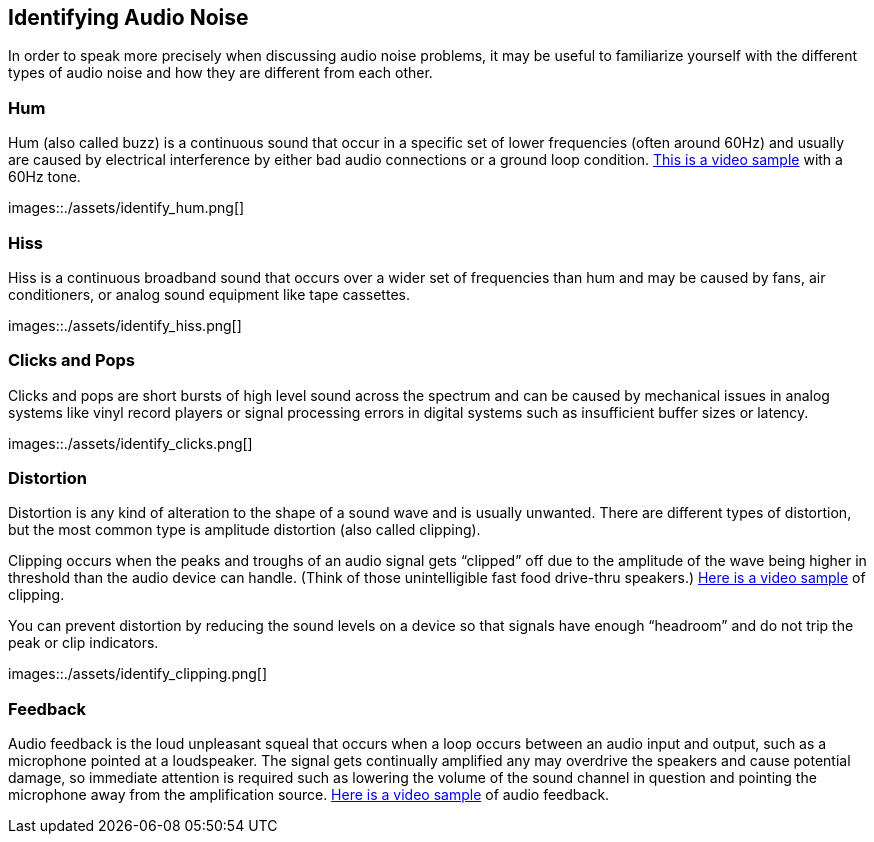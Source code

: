 == Identifying Audio Noise

In order to speak more precisely when discussing audio noise problems, it may be useful to familiarize yourself with the different types of audio noise and how they are different from each other.

=== Hum

Hum (also called buzz) is a continuous sound that occur in a specific set of lower frequencies (often around 60Hz) and  usually are caused by electrical interference by either bad audio connections or a ground loop condition.
https://www.youtube.com/watch?v=SVZ2P0KsLic[This is a video sample] with a 60Hz tone.

images::./assets/identify_hum.png[]

=== Hiss

Hiss is a continuous broadband sound that occurs over a wider set of frequencies than hum and may be caused by fans, air conditioners, or analog sound equipment like tape cassettes.

images::./assets/identify_hiss.png[]

=== Clicks and Pops

Clicks and pops are short bursts of high level sound across the spectrum and can be caused by mechanical issues in analog systems like vinyl record players or signal processing errors in digital systems such as insufficient buffer sizes or latency.

images::./assets/identify_clicks.png[]

=== Distortion

Distortion is any kind of alteration to the shape of a sound wave and is usually unwanted.
There are different types of distortion, but the most common type is amplitude distortion (also called clipping).

Clipping occurs when the peaks and troughs of an audio signal gets "`clipped`" off due to the amplitude of the wave being higher in threshold than the audio device can handle.
(Think of those unintelligible fast food drive-thru speakers.) https://www.youtube.com/watch?v=W4D6BuqL4z8[Here is a video sample] of clipping.

You can prevent distortion by reducing the sound levels on a device so that signals have enough "`headroom`" and do not trip the peak or clip indicators.

images::./assets/identify_clipping.png[]

=== Feedback

Audio feedback is the loud unpleasant squeal that occurs when a loop occurs between an audio input and output, such as a microphone pointed at a loudspeaker.
The signal gets continually amplified any may overdrive the speakers and cause potential damage, so immediate attention is required such as lowering the volume of the sound channel in question and pointing the microphone away from the amplification source.
https://www.youtube.com/watch?v=DYNGmpZPcqs[Here is a video sample] of audio feedback.
